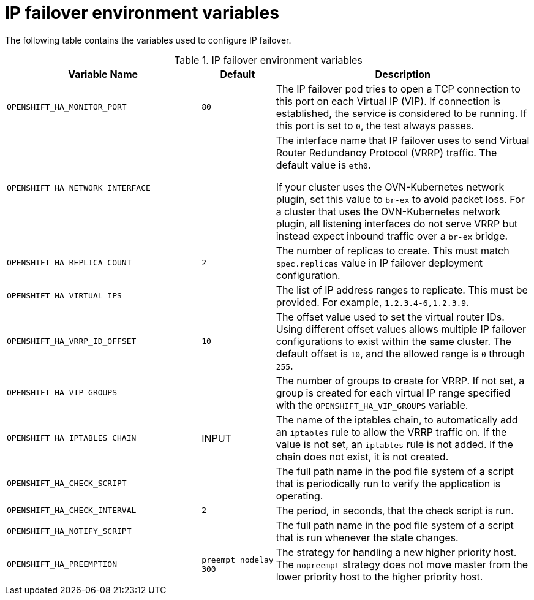 // Module included in the following assemblies:
//
// * networking/configuring-ipfailover.adoc

[id="nw-ipfailover-environment-variables_{context}"]
= IP failover environment variables

The following table contains the variables used to configure IP failover.

.IP failover environment variables
[cols="3a,1a,4a",options="header"]
|===

| Variable Name | Default | Description

|`OPENSHIFT_HA_MONITOR_PORT`
|`80`
|The IP failover pod tries to open a TCP connection to this port on each Virtual IP (VIP). If connection is established, the service is considered to be running. If this port is set to `0`, the test always passes.

|`OPENSHIFT_HA_NETWORK_INTERFACE`
|
|The interface name that IP failover uses to send Virtual Router Redundancy Protocol (VRRP) traffic. The default value is `eth0`. 

If your cluster uses the OVN-Kubernetes network plugin, set this value to `br-ex` to avoid packet loss. For a cluster that uses the OVN-Kubernetes network plugin, all listening interfaces do not serve VRRP but instead expect inbound traffic over a `br-ex` bridge.

|`OPENSHIFT_HA_REPLICA_COUNT`
|`2`
|The number of replicas to create. This must match `spec.replicas` value in IP failover deployment configuration.

|`OPENSHIFT_HA_VIRTUAL_IPS`
|
|The list of IP address ranges to replicate. This must be provided. For example, `1.2.3.4-6,1.2.3.9`.

|`OPENSHIFT_HA_VRRP_ID_OFFSET`
|`10`
|The offset value used to set the virtual router IDs. Using different offset values allows multiple IP failover configurations to exist within the same cluster. The default offset is `10`, and the allowed range is `0` through `255`.

|`OPENSHIFT_HA_VIP_GROUPS`
|
|The number of groups to create for VRRP. If not set, a group is created for each virtual IP range specified with the `OPENSHIFT_HA_VIP_GROUPS` variable.

|`OPENSHIFT_HA_IPTABLES_CHAIN`
|INPUT
|The name of the iptables chain, to automatically add an `iptables` rule to allow the VRRP traffic on. If the value is not set, an `iptables` rule is not added. If the chain does not exist, it is not created.

|`OPENSHIFT_HA_CHECK_SCRIPT`
|
|The full path name in the pod file system of a script that is periodically run to verify the application is operating.

|`OPENSHIFT_HA_CHECK_INTERVAL`
|`2`
|The period, in seconds, that the check script is run.

|`OPENSHIFT_HA_NOTIFY_SCRIPT`
|
|The full path name in the pod file system of a script that is run whenever the state changes.

|`OPENSHIFT_HA_PREEMPTION`
|`preempt_nodelay 300`
|The strategy for handling a new higher priority host. The `nopreempt` strategy does not move master from the lower priority host to the higher priority host.
|===
